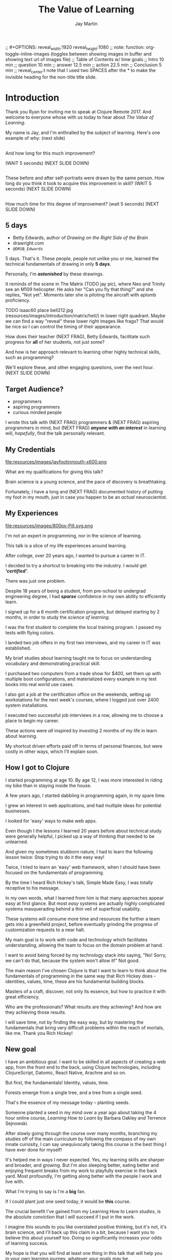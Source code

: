 #+Title: The Value of Learning
#+Author: Jay Martin
#+Twitter: @webappzero
#+REVEAL_THEME: jaysky
#+OPTIONS: num:nil toc:nil reveal_title_slide:nil reveal_center:nil
#+mynotes: Use Big John / Little Joe for Headings, Quicksand for normal type and lobster for marking up pictures (or any combination of these.
#+REVEAL_HLEVEL: 1
#+REVEAL_EXTRA_JS: {src: './learnering.js'} 
#+REVEAL_DEFAULT_FRAG_STYLE: roll-in

#+BEGIN_NOTES
;; #+OPTIONS: reveal_width:1920 reveal_height:1080
;; note: function: org-toggle-inline-images   (toggles between showing images in buffer and showing text url of images file)
;; Table of Contents w/ time goals
;; Intro 10 min
;; question 10 min
;; answer 12.5 min
;; action 22.5 min
;; Conclusion 5 min
;; reveal_center:t 
note that I used two SPACES after the * to make the invisible heading for the non-title title slide.
#+END_NOTES

# This is the title-non-title.
* 
:PROPERTIES:
:reveal_extra_attr: data-state="hide-video"
:reveal_background_size: 100%
:reveal_background: /resources/images/title-screen_2017-01-16_16-18-34.png
:END:

* Introduction

 #+BEGIN_NOTES 
 Thank you Ryan for inviting me to speak at Clojure Remote 2017. And welcome to everyone whose with us today to hear about /The Value of Learning/.

 My name is Jay, and I'm enthralled by the subject of learning. Here's one example of why: (next slide)
 #+END_NOTES
 
# Before+after(3)

**  
:PROPERTIES:
:reveal_extra_attr: data-state="hide-video"
:reveal_background_size: 100%
:reveal_background: /resources/images/Opening\ &\ Overview/drawing-skills-cropped/montaged/03-montage.png
:END:
# (1/3) 
#+BEGIN_NOTES
And how long for this much improvement?

(WAIT 5 seconds)
(NEXT SLIDE DOWN)
#+END_NOTES
**  
:PROPERTIES:
:reveal_extra_attr: data-state="hide-video"
:reveal_background_size: 100%
:reveal_background: /resources/images/Opening\ &\ Overview/drawing-skills-cropped/montaged/01-montage.png
:END:
# (2/3)
#+BEGIN_NOTES
These before and after self-portraits were drawn by the same person. How long do you think it took to acquire this improvement in skill? (WAIT 5 seconds) (NEXT SLIDE DOWN)
#+END_NOTES

**  
:PROPERTIES:
:reveal_extra_attr: data-state="hide-video"
:reveal_background_size: 100%
:reveal_background: /resources/images/Opening\ &\ Overview/drawing-skills-cropped/montaged/02-montage.png
:END:
# (3/3)
#+BEGIN_NOTES
How much time for this degree of improvement? (wait 5 seconds) (NEXT SLIDE DOWN)
#+END_NOTES


** 5 days
:PROPERTIES:
:reveal_extra_attr: redpill-img-src="/resources/images/Introduction/bell212.jpg"
:END:
# Setting these to display at once.
#+ATTR_REVEAL: :frag t
[[file:resources/images/Introduction/bell212.jpg]]
- Betty Edwards, author of /Drawing on the Right Side of the Brain/
- drawright.com
- ~@DRSB_Edwards~

#+BEGIN_NOTES
5 days. That's it. These people, people not unlike you or me, learned the technical fundamentals of drawing in only *5 days*. 

Personally, I'm /*astonished*/ by these drawings.

It reminds of the scene in The Matrix (TODO jay pic), where Neo and Trinity see an M109 helicopter. He asks her "Can you fly that thing?" and she replies, "Not yet". Moments later she is piloting the aircraft with aplomb proficiency.

TODO isaac60 place bell212.jpg (resources/images/introduction/matrix/heli/) in lower right quadrant. Maybe we can find a way "reveal" these lower right images like frags? That would be nice so I can control the timing of their appearance.

How does their teacher (NEXT FRAG), Betty Edwards, facilitate such progress for *all* of her students, not just some?

And how is her approach relevant to learning other highly technical skills, such as programming?

We'll explore these, and other engaging questions, over the next hour. (NEXT SLIDE DOWN)
#+END_NOTES

** Target Audience?
#+ATTR_REVEAL: :frag (roll-in) 
- programmers
- aspiring programmers
- curious minded people

# TODO isaac45 Bullets and title need to standard positioning, meaning like we talked about.
#+BEGIN_NOTES
I wrote this talk with (NEXT FRAG) programmers & (NEXT FRAG) aspiring programmers in mind, but (NEXT FRAG) /*anyone with an interest*/ in learning will, /hopefully/, find the talk personally relevant.
#+END_NOTES

** My Credentials
   #+ATTR_REVEAL: :frag t
   file:resources/images/jayfootinmouth-x600.png
# Let me know if you think this should be maybe a tad smaller?..

   #+BEGIN_NOTES
   What are my qualifications for giving this talk?

   Brain science is a young science, and the pace of discovery is breathtaking.   
   
   Fortunately, I have a long and (NEXT FRAG) documented history of putting my foot in my mouth, just in case you happen to be an /actual/ neuroscientist.
 #+END_NOTES 

** My Experiences 
:PROPERTIES:
:reveal_extra_attr: redpill-img-src="/resources/images/800px-Pill.svg.png"
:END:

#+ATTR_REVEAL: :frag t
file:resources/images/800px-Pill.svg.png

#+BEGIN_NOTES
   I'm not an expert in programming, nor in the science of learning. 
   
   This talk is a slice of my life experiences around learning.

   After college, over 20 years ago, I wanted to pursue a career in IT.

   I decided to try a shortcut to breaking into the industry. I would get /*'certified'*/.

   There was just one problem.

   Despite 18 years of being a student, from pre-school to undergrad engineering degree, I had /*sparse*/ confidence in my own ability to efficiently learn.

   I signed up for a 6 month certification program, but delayed starting by 2 months, in order to study the /science of learning/. 

   I was the first student to complete the local training program. I passed my tests with flying colors.

   I landed two job offers in my first two interviews, and my career in IT was established.

   My brief studies about learning taught me to focus on understanding vocabulary and demonstrating practical skill. 

   I purchased two computers from a trade show for $400, set them up with multiple boot configurations, and materialized every example in my text books into real world use cases.

   I also got a job at the certification office on the weekends, setting up workstations for the next week's courses, where I logged just over 2400 system installations.

   I executed two successful job interviews in a row, allowing me to choose a place to begin my career.

   These actions were /all/ inspired by /investing/ 2 months of my life in learn about learning.
   
   My shortcut driven efforts paid off in terms of personal finances, but were costly in other ways, which I'll explain soon.
#+END_NOTES

** How I got to Clojure
#+BEGIN_NOTES 
   I started programming at age 10.  By age 12, I was more interested in riding my bike than in staying inside the house.

   A few years ago, I started dabbling in programming again, in my spare time.

   I grew an interest in web applications, and had multiple ideas for potential businesses.

   I looked for 'easy' ways to make web apps.

   Even though I the lessons I learned 20 years before about technical study were generally helpful, I picked up a way of thinking that needed to be unlearned.

   And given my sometimes stubborn nature, I had to learn the following lesson twice: Stop trying to do it the easy way!

   Twice, I tried to learn an 'easy' web framework, when I should have been focused on the fundamentals of programming.

   By the time I heard Rich Hickey's talk, Simple Made Easy, I was totally receptive to his message.

   In my own words, what I learned from him is that many approaches appear easy at first glance. But most /easy/ systems are actually highly complicated systems masquerading behind a thin veil of superficial usability.

   These systems will consume more time and resources the further a team gets into a greenfield project, before eventually grinding the progress of customization requests to a near halt.

   My main goal is to work with code and technology which facilitates understanding, allowing the team to focus on the domain problem at hand.

   I want to avoid being forced by my technology stack into saying, "No! Sorry, we can't do that, because the system won't allow it!" Not good.

   The main reason I've chosen Clojure is that I want to learn to think about the fundamentals of programming in the same way that Rich Hickey does - identities, values, time, these are his fundamental building blocks.

   Masters of a craft, discover, not only its essence, but how to practice it with great efficiency.

   Who are the professionals? What results are they achieving? And how are they achieving those results.

   I will save time, not by finding the easy way, but by mastering the fundamentals that bring very difficult problems within the reach of mortals, like me. Thank you Rich Hickey! 
#+END_NOTES 


** New goal
#+BEGIN_NOTES 
   I have an ambitious goal. I want to be skilled in all aspects of creating a web app, from the front end to the back, using Clojure technologies, including ClojureScript, Datomic, React Native, Arachne and so on. 

   But first, the fundamentals! Identity, values, time.

   Forests emerge from a single tree, and a tree from a single seed.

   That's the essence of my message today -- planting seeds.

   Someone planted a seed in my mind over a year ago about taking the 4 hour online course, /Learning How to Learn/ by Barbara Oakley and Terrence Sejnowski.

   After slowly going through the course over many months, branching my studies off of the main curriculum by following the compass of my own innate curiosity, I can say unequivocally taking this course is the best thing I have ever done for myself!

   It's helped me in ways I never expected. Yes, my learning skills are sharper and broader, and growing. But I'm also sleeping better, eating better and enjoying frequent breaks from my work to playfully exercise in the back yard. Most profoundly, I'm getting along better with the people I work and live with. 

   What I'm trying to say is I'm a *big* fan. 

   If I could plant just one seed today, it would be *this* course.
  
   The crucial benefit I've gained from my Learning How to Learn /studies/, is the absolute conviction that I /will/ succeed if I put in the work.

   I imagine this sounds to you like overstated positive thinking, but it's not, it's brain science, and I'll back up this claim in a bit, because I want you to believe this about yourself too. Doing so significantly increases your odds of learning success.

   My hope is that you will find at least one thing in this talk that will help you in your own learning journey, whatever your goals may be.

   Toward that end I will touch on many aspects of the subject of learning. Each aspect can serve as a unique personal starting point, or fork in the road, for your own curiosity driven research.

   Before we get started there's one more thing you need to know about this talk. 

   It's not just a talk.

   It began its life open to community as an open source github repository, and has evolved into an open-data project, driven by your anonymous, interactive input.

   You'll notice many red pills throughout the talk on the lower right corner of the screen. Some of these are mini-polls, some are mini-surveys, and some are tweets that will serve to network like minds around this topic. Even if you're watching this on video, months or years from now, you can still participate by scanning the qr codes with your phone.

   This is your red pill, blue pill moment. Scan the red pill now if, like me, you were astonished by the Betty Edward's drawings and are curious to learn more. 

   Now we're going to explore many aspects of learning through the framework of learning's worth.

   Let's get started! 
   #+END_NOTES


# This is the "Value of Learning" Slide.
** 
 :PROPERTIES:
 :reveal_extra_attr: data-state="hide-video"
 :reveal_background_size: 100%
 :reveal_background: /resources/images/red-blue/the-value-of-learning-red-blue.png
 :END:

   #+BEGIN_NOTES

   "The Value of Learning."

   Just how much do I value learning? 

   How can I determine how much value I place on something like learning?

   If I discover that I value learning greatly, how can I live a life consistent with this core value?
   #+END_NOTES


** Talk Outline
*** What is the question?
 How much do I value learning?
*** How can I know the answer?
 How can I measure the value I place on learning?
*** Now I know. What do I do?
 What actions are consistent with this value?
*** Simplest possible outline
-Question
-Answer
-Action
#+BEGIN_NOTES 
In simplest terms: Question, Answer, Action  (NEXT SLIDE DOWN)
#+END_NOTES

** Learning, the invisible value 
 #+BEGIN_QUOTE
 In all affairs it's a healthy thing now and then to hang a question mark on the things you have long taken for granted. -- Bertrand Russell
 #+END_QUOTE

 #+BEGIN_NOTES
Before I jump in and try to answer the central question of this talk, I feel the need to justify the basic nature of the question, because /learning/ appears to be among the most universally accepted of human values. At first glance the answer to the question, "Do I value learning?" appears to be so obvious that the question seems silly or trite, maybe even a complete waste of time.

Bertrand Russell said, "In all affairs it's a healthy thing now and then to hang a question mark on the things you have long taken for granted."

I believe that we have a lot to gain and nothing to lose by putting Bertrand Russell's wisdom to work on the subject of learning.

Invisible values risk being neglected values. My hope is that by thoughtfully assessing the value of learning for ourselves, we can mitigate this risk and reach our individual and collective learning potential.

At the very least, attempting to answer this question is in accord with the age old wisdom, "know thyself."  (time 3:32)
 #+END_NOTES

** Brain, the invisible organ
#+BEGIN_NOTES 
While learning may be the invisible value, the brain is the invisible organ. At least that's the excuse I use to explain why, in my youth, I was *not* very interested in the brain, or how I could use it to improve my life.

I mean, for all its potential power, surely there must be some explanation why the brain wasn't appreciated more deeply in my youth.

A couple of reasons have come to mind:

In my case, the brain science of the day led my teachers to inform me that I was given a fixed number of brain cells, and no new cells would ever be produced. What I heard was "You can't any smarter. You've either got it or you don't."

And here's another simple observation -- the brain /cannot/ compete with a heartbeat. As a very young child, getting to know my own body, the heartbeat was a constant reminder, "I have a heart!"

Maybe the brain just needs better PR. This talk hopes to remedy that. No let's proceed with body of the talk by starting with the question.  (time 4:38)
#+END_NOTES

* What is the question?
How much do I value learning?
** Understanding the question
How much do I value learning?
#+BEGIN_NOTES 
Let's make sure we understand the question by looking at the meaning and history of the words /value/ & /learning/. 
#+END_NOTES

*** Value defined
**** definition: 
(merriam-webster.com)
*relative worth, utility, or importance*

**** etymology: 
/valu/    Anglo-French    *worth, high quality*

/valēre/  Latin           *to be well, have strength*

Game of Thrones fans, please take note of the phonetic similarities to /Valyrian/ steel.

#+BEGIN_NOTES 
/Value/ as used in our central question means *relative worth, utility, or importance*.

The history of the word value goes back through Middle English to the Anglo-French work /valu/, which means *worth* or *high quality*, and finally, all the way back to the Latin, /valēre/, which means *to be well* or *have strength*.

If you're a Game of Thrones fan, you've likely noticed how similar /valēre/ sounds to Valyria, home to the forges of Valyrian steel, renowned for its quality and strength.
#+END_NOTES

*** Learning defined
**** definition:
(learnersdictionary.com)
*the activity or process of gaining knowledge or skill by studying, practicing, being taught, or experiencing something*

**** etymology:
(merriam-webster.com)
/lernen/    Middle English    *to learn*
/leornian/  Old English       *to learn*
/last/      Old English       *foot print*
/lira/      Latin             *furrow, track*

#+BEGIN_NOTES 
/Learning/ means *the activity or process of gaining knowledge or skill by studying, practicing, being taught, or experiencing something*.

The history of the word /learn/ goes back through the Middle English word /lernen/, which shares the meaning *to learn* with the Old English word /leornian/, and further back to the Old English word /last/ which means *foot print*, and finally, all the way back to the latin word /lira/ which means *furrow* or *track*.

The meaning *track* ties in neatly with the *foot print* from the Old English /last/. 

But the word furrow really stuck out to me. Firstly because I didn't know what it meant in this context, which is *a long trench*. But not just any trench! *a long narrow trench in the ground made by a plow, especially for planting seeds*.

The latin meaning has become my favorite way to think about learning -- planting a trail of seeds, seeds of knowledge and skill, which will grow and flourish in time! How cool is that!?!
#+END_NOTES

**** Learn as synonym for Teach
(merriam-webster.com)
Master blacksmiths learned their apprentices in the craft of sword forging.
#+BEGIN_NOTES 
As far back as the 13th century, the word /learn/ was also used to mean "teach". As in "Master blacksmiths learned their apprentices in the craft of sword forging." 

Today this alternative meaning is relegated to speech, because it's *not* considered ideal grammar.  
#+END_NOTES

*** The history of learning
:PROPERTIES:
# :reveal_extra_attr: redpill-img-src="/resources/images/history-of-salt/grand-canyon-filled with-fog-todd-diemer_2017-01-13_09-53-33.jpg"
:END:
**** Evolution! We are the very best learners in all of history.
***** TODO Rich Hicky quote - from my goodnotes 
**** Socrates
***** TODO Socratic dialogue: add quote about "make them think" --
**** Small Gap (Picture of Grand Canyon)
  The 1926, pioneering paper by Eduard C. Lindeman's, /The Meaning of Adult Education/ reignited the subject of learning and established a scientific, research oriented approach  
  [[file:resources/images/history-of-salt/grand-canyon-filled with-fog-todd-diemer_2017-01-13_09-53-33.jpg]]

*** Two modes of learning

**** Inside Out
**** Outside In

* How can I know the answer?
How can I measure how much value I place on learning?
** Answers aren't everything
Questions are powerful on their own.

I think this one is worth revisiting again and again.
#+BEGIN_NOTES 
This question could have been tackled any number of ways. I stumbled upon this one by following my nose and trying not to fall behind my deadline. Oh time! I would enjoy revisiting the question anew, perhaps from a purely mathematical perspective. The options are endless, but decisions must be made, which by definition means possibilities are temporarily killed off. Decide - /de/ *to cull away* - /cide/ *to kill*. Like insecticide for the pesky ideas that don't fit the narrative, needs or time constraints of a project.
#+END_NOTES
** How would you go about it?
#+BEGIN_NOTES 
Give the audience a chance to grapple with the question
#+END_NOTES
** The instrumental value of my learning based on 1000 point scale of importance.
*** Use my perspective to plant seeds in others minds, like impoverished saving me, not other way around. Not saying stupid people.
*** 1000 basic needs: food, water, clothing, shelter.

*** Topsy turvy world view of my childhood - stars on the ceiling
**** Sunset story
*** Child like sense of curiosity, awe and wonder - Nature/Even from a magazine Wow!, Pepper/Insects/Thanksgiving
**** Exceptions! https://www.theatlantic.com/health/archive/2016/09/is-awe-really-good-for-you/501086/
*** Philosophy - Stoics (Tim Ferris calls ideal personal operating system)
*** Time - First, Second aha!
*** Long Wave - Not just investing, but timing things, like education
**** Sold my house in July of 2007.
*** Clojure
**** Why Clojure - React Native holism etc.
*** Family, friends and human relationships
**** Vipassana Mediation - Understanding the mind/body commection
***** Anger and emotional turmoil is no respecter of religion or philosophy
*** Co-Intelligence & Futurism
**** TODO https://www.brainpickings.org/2016/03/31/dostoyevsky-reason-emotion/ find quote
*** Learning from failure yields long term success
Therefore learning, not winning is the greater value.
*** Know thyself, know others, 16 Personalities
*** Learning is Adapting
And adapting is human. (Tie in Clojure connection)
** 
* Now I know. What do I do?
What actions are consistent with this value?
** If we value learning, why not get better at it, instead of dribbling the ball incessantly. 
  ** What if there was a subject you could study which would improve your ability to learn and master any other subject?
 There just might be!
  #+ATTR_REVEAL: :frag appear
*** Power Hour 
*** Culture of Concentration
**** Information, not an industrial age factory factory floor.
**** Exception: different people
*** The science of learning.

#+ATTR_REVEAL: :frag appear 
[[file:resources/images/Opening & Overview/illustration-of-drawing-skill-improvement-in-5-days_2017-01-12_09-19-11.png]]
*** Learning How to Learn
*** Space Repetition etc.
** Information age, but we're still in an industrial age mode
** Everyone a teacher, video, microphone, record and publish.
* What is the difference between Learning and Education
** Inside Out vs Outside In
** The power of relationships to fan our internal flame.
* How are learning and adaptability related?
** Learning is an expression of our adaptability.
*** From an evolutionary perspective, we are the very best learners in all of history.
*** We are in the midst of a massive adaptation to the age of information.
**** TODO (formate quote) Clojure just happens to specialize the processing information!
"Clojure is a Swiss Army Knife of operations over data" -- Rich Hickey
* Are we getting it? 
** How many objects are we juggling in our learning?
** [[https://www.farnamstreetblog.com/2013/01/how-people-learn/][How People Learn]] Empathy/Understanding of Expert that Learner doesn't possess rich mental model, or even capacity to organize rich mental model immediately. This is grown over time by ensuring that fundamental concepts are well understood. This should be the main objective, rather than conveying a deluge of facts, which have no meaningful place in the mind to be stored effectively.
*** Bite-size definitions for reading fluency and verbose, technically correct definitions for accurate understanding.
** Examining the "genius programmer" image to foster welcoming culture, while still valuing competency, ingenuity & creativity.
*** If we're really that smart we can make it better for others.
*** Courage of honestly saying, "I'm not getting it". (Liberation from the weight of the expert mask)
**** Creates more accurate feedback loop.
**** 
* My story: Hero to Zero
** How I found Clojure, How I'd like others to find Clojure
*** Clojure community leading the way technically- react
*** Clojure could lead the way educationally too! This means people are suffering less before they find us.
** My view of the essence of the web: Communication
* Problems We're Trying Solve: Too much Struggle with Agenda, Not enough (or too much) with lessons!
** Richer, more personally customized learning paths (Agenda)
*** Open Data Format - Community maintained.
**** Machine Readable Curricula (aka Curriculums, Learning Paths, Paths) with well-defined learning outcomes
**** Programming is like learning a tennis, highly technical takes years.
***** 'Start serving' is not helpful advice, so why do we persist with this advice.
**** Metrics: time to competency, attention time, practice time. 
*** Conceptual Support from Teachers without spoonfeeding.
* Closing
** 
#+BEGIN_QUOTE
Live as if you were to die tomorrow. Learn as if you were to live forever. -- Mahatma Gandhi
#+END_QUOTE
* Quotes
#+begin_quote
Learning is a growth exponentiator
#+end_quote
#+begin_quote
The work is quite feasible, and is the only thing in our power.…Let go of the past. We must only begin. Believe me and you will see. --Epictetus
#+end_quote


  #+BEGIN_QUOTE
  ...Your values become your destiny.
  #+END_QUOTE


  #+BEGIN_QUOTE
  Action expresses priorities. -- Mahatma Ghandi
  #+END_QUOTE

  #+BEGIN_QUOTE
  In mathematics the art of proposing a question must be held of higher value than solving it. --Georg Cantor
  #+END_QUOTE

* TODO Acknowledge existing culture of mentoring, learning, thinking, sharing, etc.
-Hammock Driven Development by Rich Hickey
-Eloquent Explanations by Russ Olsen
- and many, many more.

* Defining roles, eschewing roles: All people are communicators
** Prosumption of Educational Materials, Mentorship etc.
** People are not machines! We are ...
** Mentors are learners too.
** Embracing the life-long learning mentality without being distracted by every shiny new thing.
* Learning Methods
** Project based learning vs theory & lecture
** When is helping hurting?
*** Structured Struggle - Goldilocks learning.
* Learning Paths
** Interstate vs back roads
** Machine Readable Curricula and Defined Learning Outcomes
*** Degreed
*** Own your data.
* Student/Teacher Relationships (and Teacher Assistants)
** Formal education precedes deep mentorship, but not completely.
* Peer Groups (Student to Student)
** Pair Programming and Study Groups
* Apprenticeship/Mentor Relationships
** What are the wants, needs and aspirations of both apprentices and mentors?
*** Apprentices
**** Structured Struggle vs Unstructured Struggle (Defeated Exasperation).
**** (Source: [[https://www.farnamstreetblog.com/2013/01/how-people-learn/][How People Learn]]) Empathy/Understanding of Mentor that Learner doesn't possess rich mental model, or even capacity to organize rich mental model immediately. This is grown over time by ensuring that fundamental concepts are well understood. This should be the main objective, rather than conveying a deluge of facts, which have no meaningful place in the mind to be stored effectively.
*** Mentors
**** Support in achieving high impact community goals.
***** Tutorials, Videos, Books, Lectures, Experiments
***** Apprentice as Subject: One free of the 'Curse of Knowledge.'
** How do we improve the lives of individuals in each group?
*** How can learners facilitate mentor's needs and wants?
*** How can mentors facilitate learner's needs and wants?
*** What tools, platforms and communication strategies exist or could exist to support these objectives?
* New paradigms for collaboration?
** Education/Marketing Co-ops
*** nownetworking.com
**** Please take my idea, I'm to busy to do all of them!
***** Disclaimer: Okay, not all my ideas :)
** Open source & Commerce in Harmony (Not highly relevant: save for another talk)
*** Constructive Capitalism and the Long Wave
* Innovations
** Half-Screen Training
*** Learning How to Learn
**** Focus Mode, In the Zone, Flow State
***** https://www.ted.com/talks/mihaly_csikszentmihalyi_on_flow?language=en
** Shell Steps
** Now Networking
** Learning Paths

* Complex sugar obscuring simple Clojure fundamentals (Whole other talk)
** How do we best de-complect Clojure's complexities from its simple core?
*** e.g. (Source: Russ Olsen) Russ helped me see that Namespaces were simply mappings of names to values but my learning of the subject was distracted by my instinct to tackle the complex aspects of Namespaces: symbols refer to vars, which refer to mutable storage locations, which contain values. These are too many incidental details to take on for a newcomer and distract from the fundamental simplicity of what Namespaces are about. It does, however, help to know that such incidental complexity has a purpose in Clojure, which is to keep unaware developers from shooting their toes off. This mentor related perspective helped me accept Clojure's complexity around Namespaces with more of an open mind, taking the sting out of it.
* Prior Art
** http://lifehacker.com/top-10-ways-to-teach-yourself-to-code-1684250889A
** https://hackpledge.org/

* Old Pitches 
** How can we best support the needs of Clojure learners? Imagine a future where a person interested in learning Clojure was presented with a menu of learning paths, each leading to well defined learning outcomes and offering various 'on-ramps' for learners of varying skill levels, especially, for learners completely new to programming. Imagine a future where every learner feels welcome and supported through supportive human relationships, from participation in users groups, educational co-ops, and especially one-on-one apprentice/mentor pairings. How can we place the needs of the learner above all else and grow Clojure to the scale of its full potential? Much progress has already been made, but what more can we do, together, to reach this goal?
** A community-centered brainstorming session facilitated by vulnerably sharing my unconventional ideas about learning to program, and graciously inviting others to share their own. An experiment in group problem solving applied to the problem of learning 'Clojure'.
*** 'Clojure' as used here is a heavily overloaded term, referring the body of knowledge encompassing Clojure(ish) technologies: ClojureScript, Datomic, React, React Native, bash/zshell, deployment technologies such as immutable infrastructure etc. etc. etc.
** I intend to foster an interactive conversation with my audience about how we can create stronger and more creative mentor/apprentice relationships in our growing community. The jumping off point would be my personal learning path of going from Hero to Zero. (Hero to Zero is a greatly overloaded term that is meaningful to me, but likely mysterious to others, so it will be a conversational thread wherein I can relay my personal experience of learning programming and Clojure.)

* Why am I the person giving this talk?
*** TODO Long and documented history of putting my foot in my mouth
#+BEGIN_NOTES 
Much of the talk is about the human brain, and almost anything I say about the brain that fits into an hour long talk will be grossly over-simplified. 
#+END_NOTES
*** TODO And thinking inside the box.
#+BEGIN_NOTES 
Learning is like breathing -- we're always doing it. My thoughts on learning are being articulated through a lifetime of inherited and accumulated personal biases, many, if not most of which, I am probably unaware. That's why I need your help to unlock the potential discoveries of this fledgling research.
#+END_NOTES
*** Seriously though!  
#+BEGIN_NOTES
All joking aside, I'm deeply interested in this topic because learning to program, for me, has been a joy, but also a painful and lonely struggle. My experience and instincts tell that by the time most people discover Clojure, they've suffered needlessly for too long. I hope this talk can reach out and find aspiring learners at the outset of their learning journey. What can we do together to make learning Clojure a fantastic experience for everyone?
#+END_NOTES
* Could the keys to unlocking our human potential be hidden in the mysteries of the human brain?
*** Decide for yourself after we explore recent discoveries, including powerful new insights in motivation and procrastination.
**** How can science's new understanding of the placebo effect dramatically increase our chances of successfully mastering highly technical skills?
#+BEGIN_NOTES 
That's just a taste of what we'll talk about in the next hour.
#+END_NOTES
* Research
** Education: https://educarenow.wordpress.com/
*** educare (latin): To draw out that which lies within.
*** Contrast ecurare definition to that of Education: The process of receiving or giving systematic instruction, especially at a school or university.
** Adult Education https://en.wikipedia.org/wiki/Adult_education
*** Purpose: Vocational, Social, Recreational, Self-development: Ultimately to achieve human fulfillment
** Is knowledge good? Am I really helping? http://super-memory.com/articles/goodness.htm
** https://www.brainpickings.org/2016/03/31/dostoyevsky-reason-emotion/

** Tweeting

*** QR to Tweet http://qrickit.com/qrickit_apps/qrickit_qrcode_creator_tweet.php

*** Click to tweet https://clicktotweet.com/

*** TODO Talk, when viewed on video, will still allow people to tweet pre-defined statements or questions by scanning qr codes and submitting ideas.
**** All data goes into open data system, as in open source for community benefit.
* Jay & Isaac 
** Org Mode notes
*** After opening notes.org on my system, I usually ~SPC t l~ and then ~SPC t L~ to get things looking good.
    Truncating lines and visual breaks. Nice. If you want, you can establish those settings as defaults in your config file. Can use `SPC-?` (Helm describes bindings) to figure out the proper names.
** Separation of TODOs 
*** Below I've tagged this todo with isaac10, meaning its for you with a priority of 10 (lower number is higher priority and they go up by 10. That's an old basic programming trick which makes it easy to stick other todos inbetween, after the fact).
And it avoids the alphabetization problem of 0's! Sweet!
*** TODO isaac10 Please study up on how to wrangle css for reveal.js so we can get page elements where we want them.
**** TODO Page element most concerned about is title at top left, space for video top right, paragraph/bullets left aligned half way down from top for first line. 
**** TODO These are subtasks under the main task, so they would also be for you unless my name is next the subtask.
**** This system should work pretty good unless we run into git workflow issues, in which case we can move out to email etc.
**** TODO items can be placed anywhere in the file so when you git pull you can just do a text search for "isaac" and bingo! :)
**** Thank you! I'll create a new subheading under Jay & Isaac called Isaac Projects where we can keep your big picture stuff.
**** TODO Great!

** Isaac Projects
*** Wrangle Reveal.js CSS
**** TODO isaac10 Please study up on how to wrangle css for reveal.js so we can get page elements where we want them. (copied from above)
***** TODO Page element most concerned about is title at top left, space for video top right, paragraph/bullets left aligned half way down from top for first line.
Jay, I've got one stand-in solution for the top left h2 placement for now, using strictly CSS. And now that we've got custom JS involved too, we've got a lot of options for much more fine-grained and DOM-aware control.
**** TODO isaac20 research then tinker with getting webcam image as part of web page. (This might be tricky with reveal.js. Not sure how to best do it?)
***** I found this https://www.kirupa.com/html5/accessing_your_webcam_in_html5.htm
See email question about p2p video streaming.
***** In the mean time, you can just use a blll have a lot more controlank white rectangle to act as place holder.
***** On the title screen, the video would look better on the left. Not a high priority right now.
***** reach out and let me know how things are going, if they are unclear, or to ask any questions :)
*** TODO isaac300 research doing footnotes in org-mode. There's something called Bibtex too. (notice low priority)
